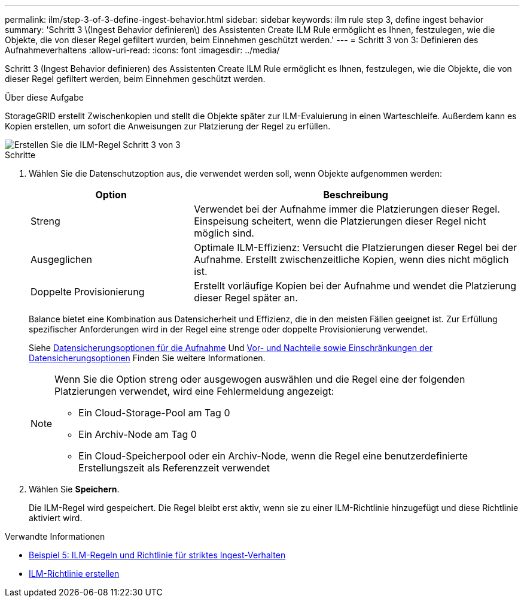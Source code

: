 ---
permalink: ilm/step-3-of-3-define-ingest-behavior.html 
sidebar: sidebar 
keywords: ilm rule step 3, define ingest behavior 
summary: 'Schritt 3 \(Ingest Behavior definieren\) des Assistenten Create ILM Rule ermöglicht es Ihnen, festzulegen, wie die Objekte, die von dieser Regel gefiltert wurden, beim Einnehmen geschützt werden.' 
---
= Schritt 3 von 3: Definieren des Aufnahmeverhaltens
:allow-uri-read: 
:icons: font
:imagesdir: ../media/


[role="lead"]
Schritt 3 (Ingest Behavior definieren) des Assistenten Create ILM Rule ermöglicht es Ihnen, festzulegen, wie die Objekte, die von dieser Regel gefiltert werden, beim Einnehmen geschützt werden.

.Über diese Aufgabe
StorageGRID erstellt Zwischenkopien und stellt die Objekte später zur ILM-Evaluierung in einen Warteschleife. Außerdem kann es Kopien erstellen, um sofort die Anweisungen zur Platzierung der Regel zu erfüllen.

image::../media/define_ingest_behavior_for_ilm_rule.png[Erstellen Sie die ILM-Regel Schritt 3 von 3]

.Schritte
. Wählen Sie die Datenschutzoption aus, die verwendet werden soll, wenn Objekte aufgenommen werden:
+
[cols="1a,2a"]
|===
| Option | Beschreibung 


 a| 
Streng
 a| 
Verwendet bei der Aufnahme immer die Platzierungen dieser Regel. Einspeisung scheitert, wenn die Platzierungen dieser Regel nicht möglich sind.



 a| 
Ausgeglichen
 a| 
Optimale ILM-Effizienz: Versucht die Platzierungen dieser Regel bei der Aufnahme. Erstellt zwischenzeitliche Kopien, wenn dies nicht möglich ist.



 a| 
Doppelte Provisionierung
 a| 
Erstellt vorläufige Kopien bei der Aufnahme und wendet die Platzierung dieser Regel später an.

|===
+
Balance bietet eine Kombination aus Datensicherheit und Effizienz, die in den meisten Fällen geeignet ist. Zur Erfüllung spezifischer Anforderungen wird in der Regel eine strenge oder doppelte Provisionierung verwendet.

+
Siehe xref:data-protection-options-for-ingest.adoc[Datensicherungsoptionen für die Aufnahme] Und xref:advantages-disadvantages-of-ingest-options.adoc[Vor- und Nachteile sowie Einschränkungen der Datensicherungsoptionen] Finden Sie weitere Informationen.

+
[NOTE]
====
Wenn Sie die Option streng oder ausgewogen auswählen und die Regel eine der folgenden Platzierungen verwendet, wird eine Fehlermeldung angezeigt:

** Ein Cloud-Storage-Pool am Tag 0
** Ein Archiv-Node am Tag 0
** Ein Cloud-Speicherpool oder ein Archiv-Node, wenn die Regel eine benutzerdefinierte Erstellungszeit als Referenzzeit verwendet


====
. Wählen Sie *Speichern*.
+
Die ILM-Regel wird gespeichert. Die Regel bleibt erst aktiv, wenn sie zu einer ILM-Richtlinie hinzugefügt und diese Richtlinie aktiviert wird.



.Verwandte Informationen
* xref:example-5-ilm-rules-and-policy-for-strict-ingest-behavior.adoc[Beispiel 5: ILM-Regeln und Richtlinie für striktes Ingest-Verhalten]
* xref:creating-ilm-policy.adoc[ILM-Richtlinie erstellen]

